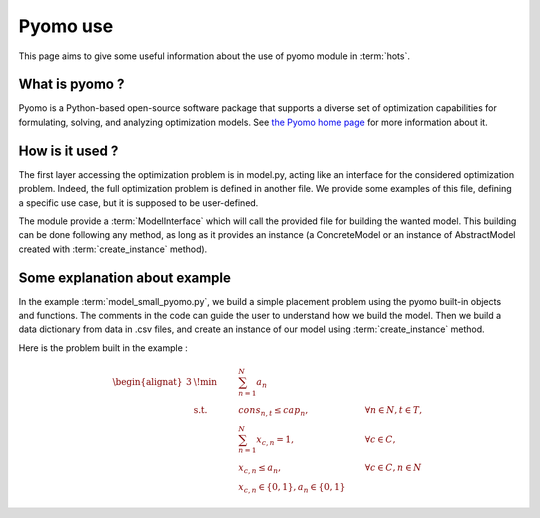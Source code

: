 .. _pyomo:

=========
Pyomo use
=========

This page aims to give some useful information about the use of pyomo module in
:term:`hots`.

What is pyomo ?
===============

Pyomo is a Python-based open-source software package that supports a diverse
set of optimization capabilities for formulating, solving, and analyzing
optimization models. See `the Pyomo home page <https://pyomo.readthedocs.io>`_
for more information about it.

How is it used ?
================

The first layer accessing the optimization problem is in model.py, acting like
an interface for the considered optimization problem. 
Indeed, the full optimization problem is defined in another file. We provide
some examples of this file, defining a specific use case, but it is supposed
to be user-defined.

The module provide a :term:`ModelInterface` which will call the provided file
for building the wanted model. This building can be done following any method,
as long as it provides an instance (a ConcreteModel or an instance of
AbstractModel created with :term:`create_instance` method).

Some explanation about example
==============================

In the example :term:`model_small_pyomo.py`, we build a simple placement problem
using the pyomo built-in objects and functions. The comments in the code can
guide the user to understand how we build the model.
Then we build a data dictionary from data in .csv files, and create an instance
of our model using :term:`create_instance` method.

Here is the problem built in the example :

.. math::
    \begin{alignat}{3}
         & \!\min      & \qquad & \sum_{n=1}^{N}{a_{n}}\\
         & \text{s.t.} &        & cons_{n,t} \leq cap_{n},                      & \qquad \forall n \in N, t \in T, \\
         &             &        & \sum_{n=1}^{N}{x_{c,n}}= 1,                   & \qquad \forall c \in C,        \\
         &             &        & x_{c,n} \leq a_{n},                           & \qquad \forall c \in C, n \in N \\
         &             &        & x_{c,n} \in \{0,1\}, a_{n} \in \{0,1\}
    \end{alignat}

.. todo:: Adapt with last code version